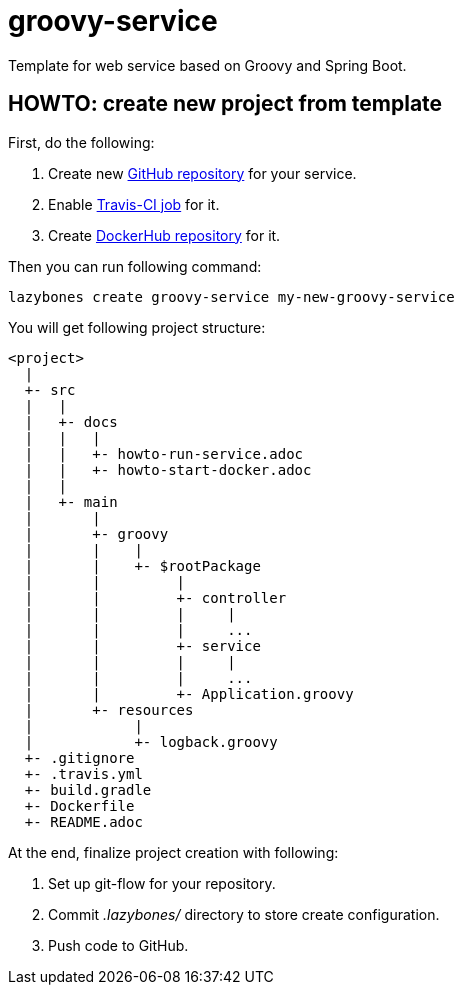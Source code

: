 = groovy-service

Template for web service based on Groovy and Spring Boot.

== HOWTO: create new project from template

First, do the following:

. Create new link:https://github.com/new[GitHub repository, window="_blank"] for your service.

. Enable link:https://travis-ci.org/profile[Travis-CI job, window="_blank"] for it.

. Create link:https://hub.docker.com/add/repository[DockerHub repository, window="_blank"] for it.

Then you can run following command:

[source,shell]
----
lazybones create groovy-service my-new-groovy-service
----

You will get following project structure:

----
<project>
  |
  +- src
  |   |
  |   +- docs
  |   |   |
  |   |   +- howto-run-service.adoc
  |   |   +- howto-start-docker.adoc
  |   |
  |   +- main
  |       |
  |       +- groovy
  |       |    |
  |       |    +- $rootPackage
  |       |         |
  |       |         +- controller
  |       |         |     |
  |       |         |     ...
  |       |         +- service
  |       |         |     |
  |       |         |     ...
  |       |         +- Application.groovy
  |       +- resources
  |            |
  |            +- logback.groovy
  +- .gitignore
  +- .travis.yml
  +- build.gradle
  +- Dockerfile
  +- README.adoc
----

At the end, finalize project creation with following:

. Set up git-flow for your repository.

. Commit ___.lazybones/___ directory to store create configuration.

. Push code to GitHub.
